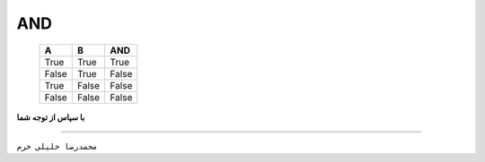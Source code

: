 AND
****

    =====  =====  =====
      A      B     AND
    =====  =====  =====
    True   True   True
    False  True   False
    True   False  False
    False  False  False
    =====  =====  =====

.. image:: pic.jpg
   :width: 300px

**با سپاس از توجه شما**

--------------------------------------------------

``محمدرضا خلیلی خرم``

